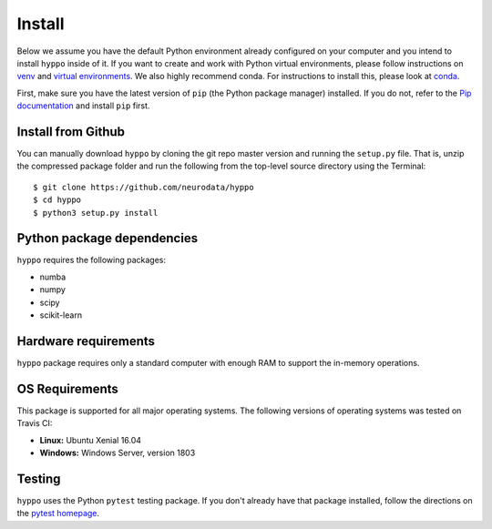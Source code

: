 Install
=======

Below we assume you have the default Python environment already configured on
your computer and you intend to install ``hyppo`` inside of it.  If you want to
create and work with Python virtual environments, please follow instructions
on `venv <https://docs.python.org/3/library/venv.html>`_ and `virtual
environments <http://docs.python-guide.org/en/latest/dev/virtualenvs/>`_. We
also highly recommend conda. For instructions to install this, please look
at
`conda <https://docs.conda.io/projects/conda/en/latest/user-guide/install/>`_.

First, make sure you have the latest version of ``pip`` (the Python package
manager) installed. If you do not, refer to the `Pip documentation
<https://pip.pypa.io/en/stable/installing/>`_ and install ``pip`` first.

Install from Github
-------------------
You can manually download ``hyppo`` by cloning the git repo master version and
running the ``setup.py`` file. That is, unzip the compressed package folder
and run the following from the top-level source directory using the Terminal::

    $ git clone https://github.com/neurodata/hyppo
    $ cd hyppo
    $ python3 setup.py install

Python package dependencies
---------------------------
``hyppo`` requires the following packages:

- numba
- numpy
- scipy
- scikit-learn

Hardware requirements
---------------------
``hyppo`` package requires only a standard computer with enough RAM to support
the in-memory operations.

OS Requirements
---------------
This package is supported for all major operating systems. The following
versions of operating systems was tested on Travis CI:

- **Linux:** Ubuntu Xenial 16.04
- **Windows:** Windows Server, version 1803

Testing
-------
``hyppo`` uses the Python ``pytest`` testing package.  If you don't already have
that package installed, follow the directions on the `pytest homepage
<https://docs.pytest.org/en/latest/>`_.
